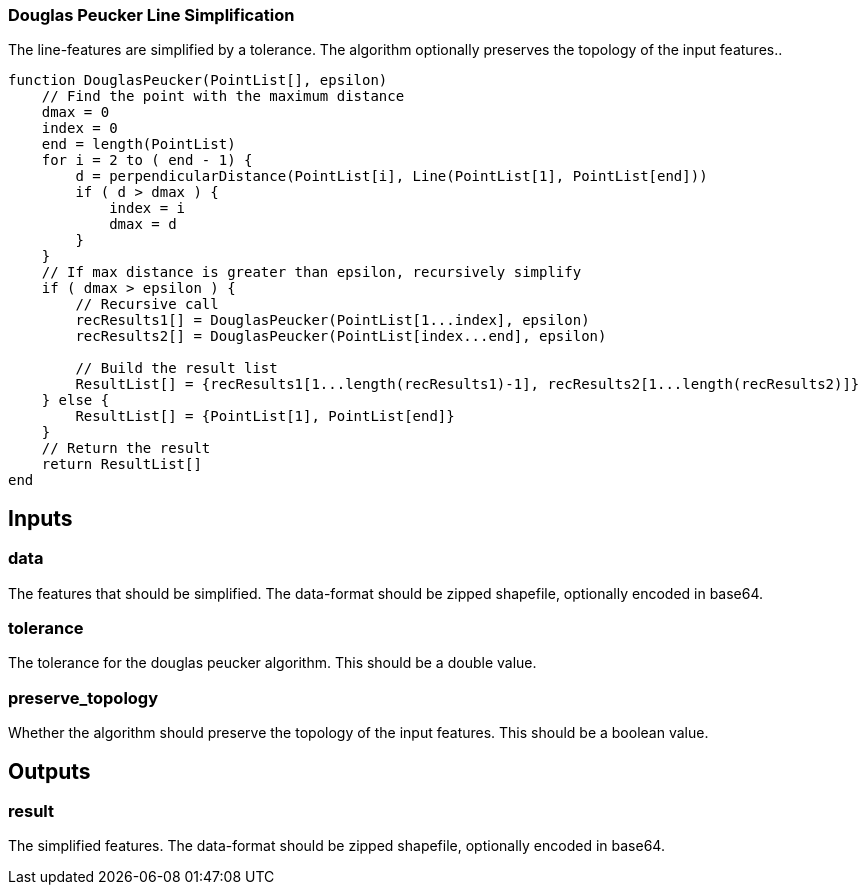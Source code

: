 === Douglas Peucker Line Simplification
The line-features are simplified by a tolerance. The algorithm optionally preserves the topology of the input features..

[source,java]
----
function DouglasPeucker(PointList[], epsilon)
    // Find the point with the maximum distance
    dmax = 0
    index = 0
    end = length(PointList)
    for i = 2 to ( end - 1) {
        d = perpendicularDistance(PointList[i], Line(PointList[1], PointList[end])) 
        if ( d > dmax ) {
            index = i
            dmax = d
        }
    }
    // If max distance is greater than epsilon, recursively simplify
    if ( dmax > epsilon ) {
        // Recursive call
        recResults1[] = DouglasPeucker(PointList[1...index], epsilon)
        recResults2[] = DouglasPeucker(PointList[index...end], epsilon)

        // Build the result list
        ResultList[] = {recResults1[1...length(recResults1)-1], recResults2[1...length(recResults2)]}
    } else {
        ResultList[] = {PointList[1], PointList[end]}
    }
    // Return the result
    return ResultList[]
end
----

== Inputs

=== data
The features that should be simplified. The data-format should be zipped shapefile, optionally encoded in base64.

=== tolerance
The tolerance for the douglas peucker algorithm.
This should be a double value.

=== preserve_topology
Whether the algorithm should preserve the topology of the input features.
This should be a boolean value.

== Outputs

=== result

The simplified features. The data-format should be zipped shapefile, optionally encoded in base64.